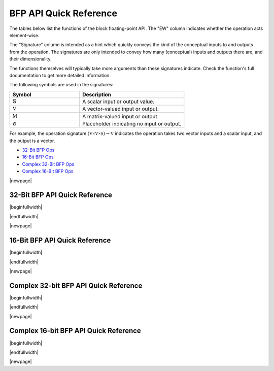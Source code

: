 
BFP API Quick Reference
=======================

The tables below list the functions of the block floating-point API. The "EW" column indicates 
whether the operation acts element-wise.

The "Signature" column is intended as a hint which quickly conveys the kind of the conceptual inputs 
to and outputs from the operation.  The signatures are only intended to convey how many (conceptual) 
inputs and outputs there are, and their dimensionality.  

The functions themselves will typically take more arguments than these signatures indicate.  Check 
the function's full documentation to get more detailed information.

The following symbols are used in the signatures:

.. table::
    :widths: 40 60
    :class: longtable

    +--------------------------------------+---------------------------------------------+
    |  Symbol                              | Description                                 |
    +======================================+=============================================+
    | :math:`\mathbb{S}`                   | A scalar input or output value.             |
    +--------------------------------------+---------------------------------------------+
    | :math:`\mathbb{V}`                   | A vector-valued input or output.            |
    +--------------------------------------+---------------------------------------------+
    | :math:`\mathbb{M}`                   | A matrix-valued input or output.            |
    +--------------------------------------+---------------------------------------------+
    | :math:`\varnothing`                  | Placeholder indicating no input or output.  |
    +--------------------------------------+---------------------------------------------+

For example, the operation signature :math:`(\mathbb{V \times V \times S}) \to \mathbb{V}` indicates
the operation takes two vector inputs and a scalar input, and the output is a vector.


* `32-Bit BFP Ops <bfp32_api_>`_
* `16-Bit BFP Ops <bfp16_api_>`_
* `Complex 32-Bit BFP Ops <bfp32_complex_api_>`_
* `Complex 16-Bit BFP Ops <bfp16_complex_api_>`_

|newpage|

32-Bit BFP API Quick Reference
------------------------------

.. _bfp32_api:

|beginfullwidth|

.. csv-table:: 32-Bit BFP API - Quick Reference
    :file: csv/32bit_bfp_quickref.csv
    :widths: 42, 5, 20, 33
    :header-rows: 1
    :class: longtable

|endfullwidth|

|newpage|

16-Bit BFP API Quick Reference
------------------------------

.. _bfp16_api:

|beginfullwidth|

.. csv-table:: 16-Bit BFP API - Quick Reference
    :file: csv/16bit_bfp_quickref.csv
    :widths: 42, 5, 20, 33
    :header-rows: 1
    :class: longtable

|endfullwidth|

|newpage|

Complex 32-bit BFP API Quick Reference
--------------------------------------

.. _bfp32_complex_api:

|beginfullwidth|

.. csv-table:: Complex 32-Bit BFP API - Quick Reference
    :file: csv/complex_32bit_bfp_quickref.csv
    :widths: 42, 5, 20, 33
    :header-rows: 1
    :class: longtable


|endfullwidth|

|newpage|

Complex 16-bit BFP API Quick Reference
--------------------------------------

.. _bfp16_complex_api:

|beginfullwidth|

.. csv-table:: Complex 16-Bit BFP API - Quick Reference
    :file: csv/complex_16bit_bfp_quickref.csv
    :widths: 42, 5, 20, 33
    :header-rows: 1
    :class: longtable


|endfullwidth|

|newpage|
